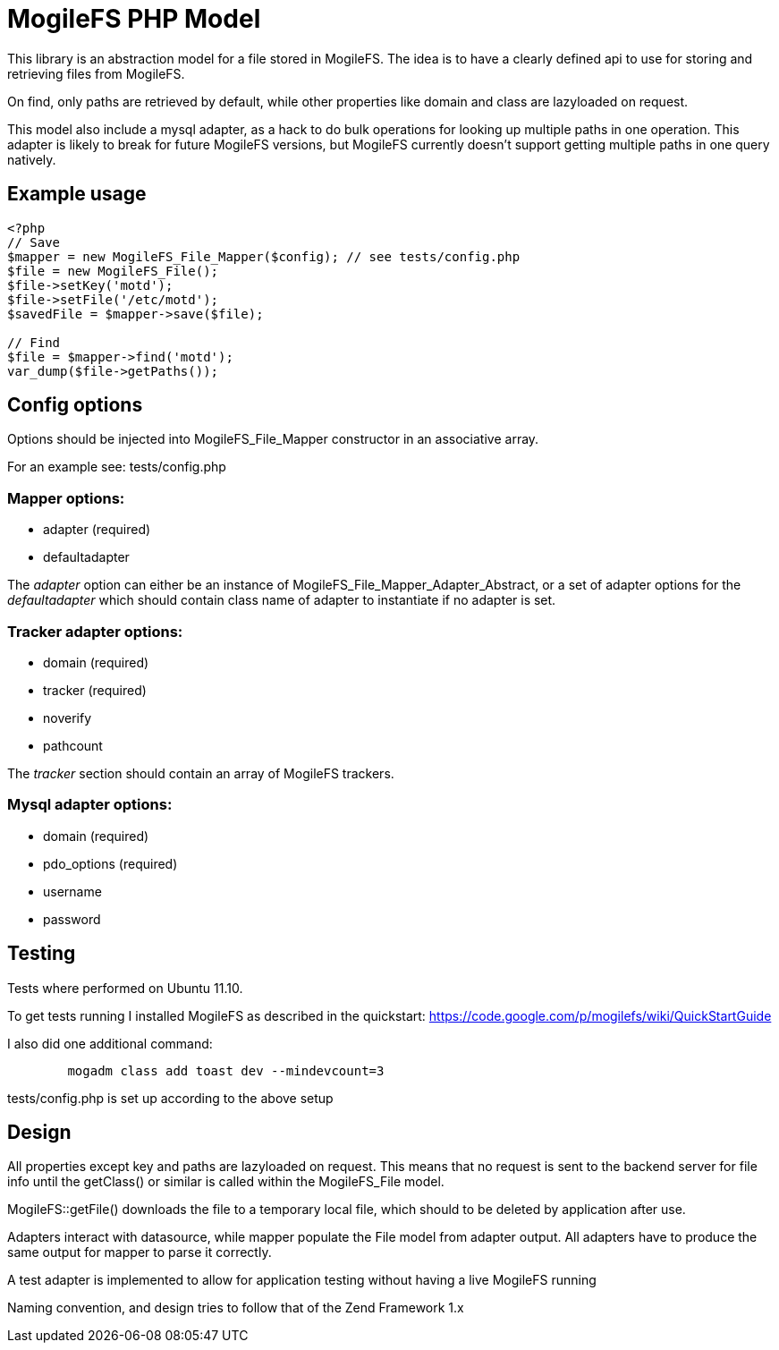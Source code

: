 MogileFS PHP Model
==================

This library is an abstraction model for a file stored in MogileFS.
The idea is to have a clearly defined api to use for storing and retrieving 
files from MogileFS.

On find, only paths are retrieved by default, while other properties like domain
and class are lazyloaded on request.

This model also include a mysql adapter, as a hack to do bulk operations for
looking up multiple paths in one operation. This adapter is likely to break for
future MogileFS versions, but MogileFS currently doesn't support getting multiple
paths in one query natively.

Example usage
-------------

-----
<?php
// Save
$mapper = new MogileFS_File_Mapper($config); // see tests/config.php
$file = new MogileFS_File();
$file->setKey('motd');
$file->setFile('/etc/motd');
$savedFile = $mapper->save($file);

// Find
$file = $mapper->find('motd');
var_dump($file->getPaths());
-----

Config options
--------------

Options should be injected into MogileFS_File_Mapper constructor in an associative array.

For an example see: tests/config.php

=== Mapper options:

* adapter (required)
* defaultadapter

The 'adapter' option can either be an instance of MogileFS_File_Mapper_Adapter_Abstract, 
or a set of adapter options for the 'defaultadapter' which should contain class name
of adapter to instantiate if no adapter is set.

=== Tracker adapter options:

* domain (required)
* tracker (required)
* noverify
* pathcount

The 'tracker' section should contain an array of MogileFS trackers.

=== Mysql adapter options:

* domain (required)
* pdo_options (required)
* username
* password

Testing
-------

Tests where performed on Ubuntu 11.10.

To get tests running I installed MogileFS as described in the quickstart:
https://code.google.com/p/mogilefs/wiki/QuickStartGuide

I also did one additional command:
-----
	mogadm class add toast dev --mindevcount=3
-----

tests/config.php is set up according to the above setup

Design
------

All properties except key and paths are lazyloaded on request. This means that no
request is sent to the backend server for file info until the getClass() or similar
is called within the MogileFS_File model.

MogileFS::getFile() downloads the file to a temporary local file, which should to be
deleted by application after use.

Adapters interact with datasource, while mapper populate the File model from
adapter output. All adapters have to produce the same output for mapper to 
parse it correctly.

A test adapter is implemented to allow for application testing without having a live
MogileFS running

Naming convention, and design tries to follow that of the Zend Framework 1.x
